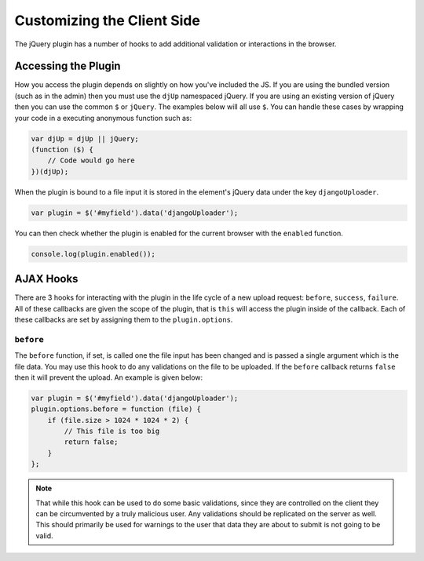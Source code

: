 Customizing the Client Side
================================================

The jQuery plugin has a number of hooks to add additional validation or
interactions in the browser.


Accessing the Plugin
----------------------------------------------------------------------

How you access the plugin depends on slightly on how you've included the
JS. If you are using the bundled version (such as in the admin) then you
must use the ``djUp`` namespaced jQuery. If you are using an existing version
of jQuery then you can use the common ``$`` or ``jQuery``. The examples below
will all use ``$``. You can handle these cases by wrapping your code in
a executing anonymous function such as:

.. code-block:: javascript

    var djUp = djUp || jQuery;
    (function ($) {
        // Code would go here
    })(djUp);

When the plugin is bound to a file input it is stored in the element's jQuery
data under the key ``djangoUploader``.

.. code-block:: javascript

    var plugin = $('#myfield').data('djangoUploader');

You can then check whether the plugin is enabled for the current browser with
the ``enabled`` function.

.. code-block:: javascript

    console.log(plugin.enabled());


AJAX Hooks
----------------------------------------------------------------------

There are 3 hooks for interacting with the plugin in the life cycle of a new
upload request: ``before``, ``success``, ``failure``. All of these callbacks
are given the scope of the plugin, that is ``this`` will access the plugin inside
of the callback. Each of these callbacks are set by assigning them to the
``plugin.options``.


``before``
______________________________________________________________________

The ``before`` function, if set, is called one the file input has been changed
and is passed a single argument which is the file data. You may use this hook 
to do any validations on the file to be uploaded. If the ``before`` callback 
returns ``false`` then it will prevent the upload. An example is given below:

.. code-block:: javascript

    var plugin = $('#myfield').data('djangoUploader');
    plugin.options.before = function (file) {
        if (file.size > 1024 * 1024 * 2) {
            // This file is too big
            return false;
        }
    };

.. note::

    That while this hook can be used to do some basic validations, since they
    are controlled on the client they can be circumvented by a truly malicious
    user. Any validations should be replicated on the server as well. This
    should primarily be used for warnings to the user that data they are about
    to submit is not going to be valid.